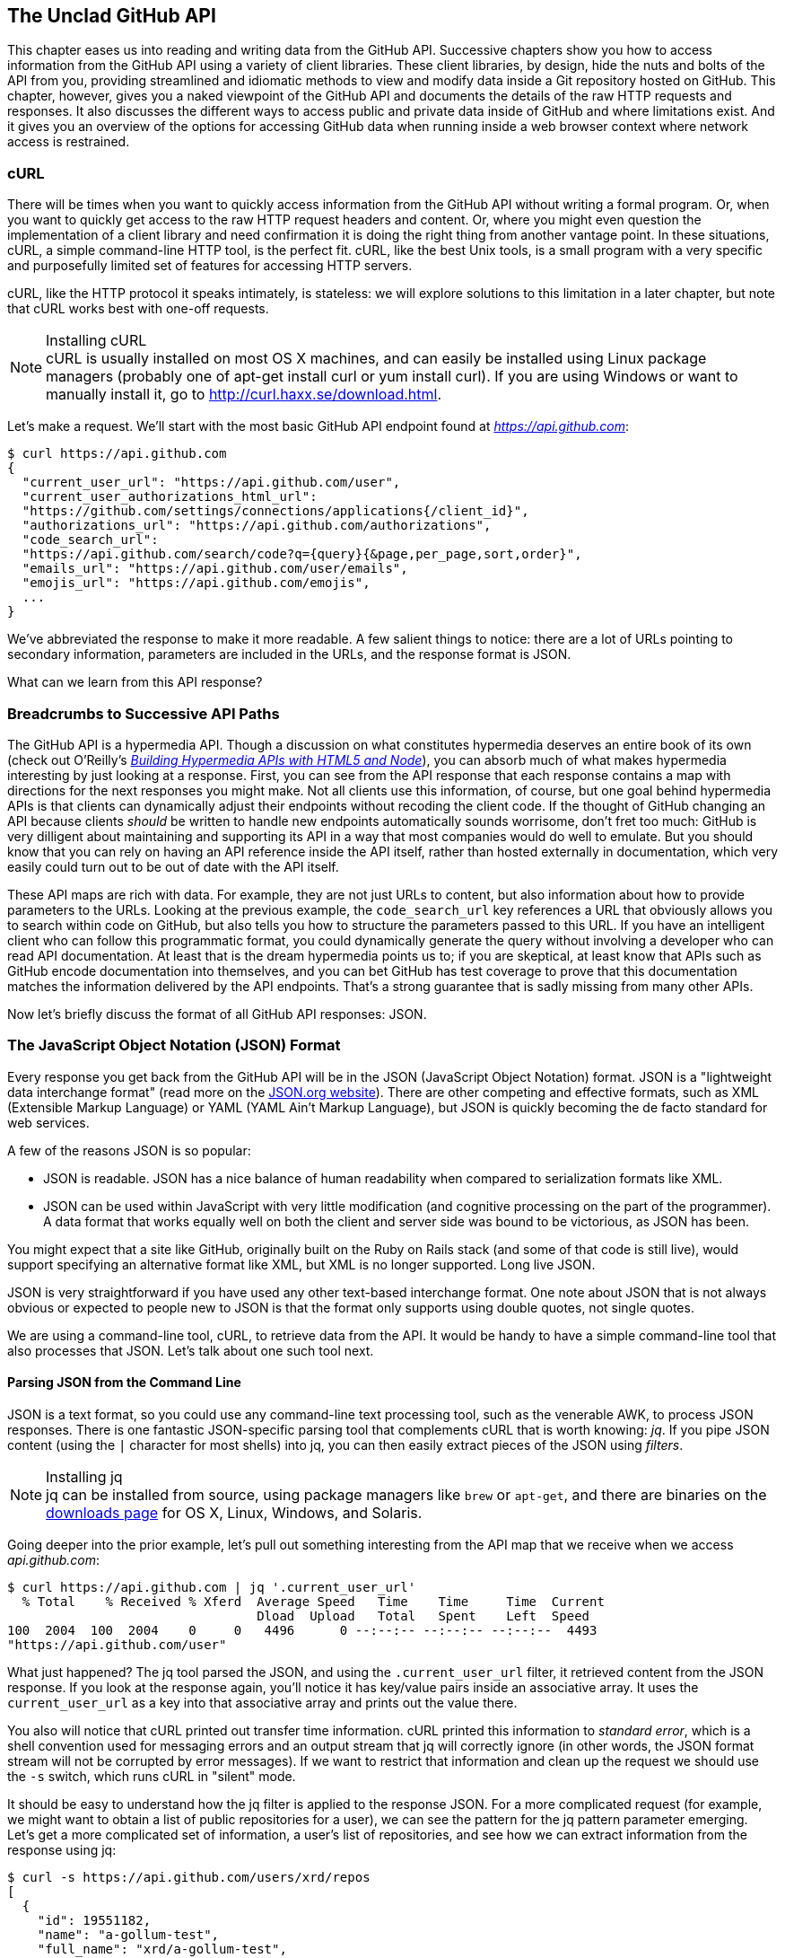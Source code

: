 [[introduction]]
[role="pagenumrestart"]
== The Unclad GitHub API

((("GitHub API","reading and writing data from", id="ix_chapter-01-introduction-asciidoc0", range="startofrange")))This chapter eases us into reading and writing data from the GitHub
API. Successive chapters show you how to access information
from the GitHub API using a variety of client libraries. These client
libraries, by design, hide the nuts and bolts of the API from you,
providing streamlined and idiomatic methods to view and modify data
inside a Git repository hosted on GitHub. This chapter, however, gives
you a naked viewpoint of the GitHub API and  documents the details of
the raw HTTP requests and responses. It also discusses the different
ways to access public and private data inside of GitHub and where
limitations exist. And it gives you an overview of the options for
accessing GitHub data when running inside a web browser context where
network access is restrained.

=== cURL

((("cURL")))((("GitHub API","cURL and")))There will be times when you want to quickly access information from
the GitHub API without writing a formal program. Or, when you want to quickly
get access to the raw HTTP request headers and content. Or, where you
might even question the implementation of a client library and need
confirmation it is doing the right thing from another vantage
point. In these situations, cURL, a simple command-line HTTP tool, is
the perfect fit. cURL, like the best Unix tools, is a small program
with a very specific and purposefully limited set of features for
accessing HTTP servers. 

cURL, like the HTTP protocol it speaks intimately, is stateless:
we will explore solutions to this limitation in a later chapter, but
note that cURL works best with one-off requests. 


[NOTE]
.Installing cURL
((("cURL","installing")))cURL is usually installed on most OS X machines, and can easily be installed using Linux package managers (probably one of +apt-get install curl+ or +yum install curl+). If you are using Windows or want to manually install it, go to http://curl.haxx.se/download.html. 

Let's make a request. We'll start with the most basic GitHub API
endpoint found at _https://api.github.com_:

[source,bash]
-----
$ curl https://api.github.com
{
  "current_user_url": "https://api.github.com/user",
  "current_user_authorizations_html_url":
  "https://github.com/settings/connections/applications{/client_id}",
  "authorizations_url": "https://api.github.com/authorizations",
  "code_search_url":
  "https://api.github.com/search/code?q={query}{&page,per_page,sort,order}",
  "emails_url": "https://api.github.com/user/emails",
  "emojis_url": "https://api.github.com/emojis",
  ...
}
-----

We've abbreviated the response to make it more readable. A few salient
things to notice: there are a lot of URLs pointing to secondary
information, parameters are included in the URLs, and the
response format is JSON.

What can we learn from this API response? 

=== Breadcrumbs to Successive API Paths

((("GitHub API","as hypermedia API")))The GitHub API is a ((("hypermedia API")))hypermedia API. Though a discussion on what constitutes
hypermedia deserves an entire book of its own (check out O'Reilly's
pass:[<a class="orm:hideurl" href="http://shop.oreilly.com/product/0636920020530.do"><em>Building Hypermedia APIs with HTML5 and Node</em></a>]), you can absorb much of what
makes hypermedia interesting by just looking at a response. First, you can see from the API response that each response contains a map with directions for the next responses you might make. Not all clients use this information, of course, but one
goal behind hypermedia APIs is that clients can dynamically adjust
their endpoints without recoding the client code. If the thought of
GitHub changing an API because clients _should_ be written to handle
new endpoints automatically sounds worrisome, don't fret too much:
GitHub is very dilligent about maintaining and supporting its API in a way that most companies would do well to emulate. But you should know
that you can rely on having an API reference inside the API itself,
rather than hosted externally in documentation, which very easily could
turn out to be out of date with the API itself. 

These API maps are rich with data. For example, they are not just URLs
to content, but also information about how to provide parameters to the
URLs. Looking at the previous example, the `code_search_url` key 
references a URL that obviously allows you to search within code on
GitHub, but also tells you how to structure the parameters passed to
this URL. If you have an intelligent client who can follow this
programmatic format, you could dynamically generate the query without
involving a developer who can read API documentation. At least that is
the dream hypermedia points us to; if you are skeptical, at least know that APIs such as GitHub encode documentation into themselves, and you can bet GitHub has test coverage to prove that this documentation matches the information delivered by the API endpoints. That's a strong guarantee that is sadly missing from many other APIs.

Now let's briefly discuss the format of all GitHub API responses: JSON.

=== The JavaScript Object Notation (JSON) Format

((("GitHub API","JSON and", id="ix_chapter-01-introduction-asciidoc1", range="startofrange")))((("JSON (JavaScript Object Notation)", id="ix_chapter-01-introduction-asciidoc2", range="startofrange")))Every response you get back from the GitHub API will be in the JSON (JavaScript Object Notation)
format. JSON is a "lightweight data interchange format" (read more on
the http://www.json.org/[JSON.org website]). There are other competing and effective
formats, such as XML (Extensible Markup Language) or YAML (YAML
Ain't Markup Language), but JSON is quickly becoming the de facto 
standard for web services. 

A few of the reasons JSON is so popular:

* JSON is readable. JSON has a nice balance of human readability when
  compared to serialization formats like XML.
* JSON can be used within JavaScript with very little modification
  (and cognitive processing on the part of the programmer). A data
  format that works equally well on both the client and server side
  was bound to be victorious, as JSON has been.

You might expect that a site like GitHub, originally built on the Ruby
on Rails stack (and some of that code is still live), would support
specifying an alternative format like XML, but XML is no longer
supported. Long live JSON.

JSON is very straightforward if you have used any other text-based
interchange format. One note about JSON that is not always obvious or
expected to people new to JSON is that the format only supports using
double quotes, not single quotes.

We are using a command-line tool, cURL, to retrieve data from the
API. It would be handy to have a simple command-line tool that also
processes that JSON. Let's talk about one such tool next.

==== Parsing JSON from the Command Line

((("command line","parsing JSON from")))JSON is a text format, so you could use any command-line text processing tool, such
as the venerable AWK, to process JSON responses. There is one fantastic JSON-specific parsing tool that complements cURL that is worth ((("jq", id="ix_chapter-01-introduction-asciidoc3", range="startofrange")))knowing:
_jq_. If you pipe JSON content (using the `|` character for most shells)
into jq, you can then easily extract pieces of the JSON ((("filters")))using _filters_.

.Installing jq
[NOTE]
jq can be installed from source, using package managers like `brew` or
`apt-get`, and there are binaries on the http://stedolan.github.io/jq/download/[downloads page] for OS X,
Linux, Windows, and Solaris.

Going deeper into the prior example, let's pull out something
interesting from the API map that we receive when we access
_api.github.com_:

[source,bash]
------
$ curl https://api.github.com | jq '.current_user_url'
  % Total    % Received % Xferd  Average Speed   Time    Time     Time  Current
                                 Dload  Upload   Total   Spent    Left  Speed
100  2004  100  2004    0     0   4496      0 --:--:-- --:--:-- --:--:--  4493
"https://api.github.com/user"
------

What just happened? The jq tool parsed the JSON, and using the
`.current_user_url` filter, it retrieved content from the JSON
response. If you look at the response again, you'll notice it has
key/value pairs inside an associative array. It uses the
pass:[<code><span class="keep-together">current</span>_user_url</code>] as a key into that associative array and prints out the value there.

You also will notice that cURL printed out transfer time
information. cURL printed this information ((("standard error")))to _standard error_, which
is a shell convention used for messaging errors and an output stream
that jq will correctly ignore (in other words, the JSON format stream
will not be corrupted by error messages). If we want to
restrict that information and clean up the request we should use ((("&#8211;s switch")))the
`-s` switch, which runs cURL in((("silent mode"))) "silent" mode.

It should be easy to understand how the jq filter is applied to the
response JSON. For a more complicated request (for example, we might
want to obtain a list of public repositories for a user), we can see
the pattern for the jq pattern parameter emerging. Let's get a more
complicated set of information, a user's list of repositories, and see
how we can extract information from the response using jq:

[source,bash]
------
$ curl -s https://api.github.com/users/xrd/repos
[ 
  {
    "id": 19551182,
    "name": "a-gollum-test",
    "full_name": "xrd/a-gollum-test",
    "owner": {
      "login": "xrd",
      "id": 17064,
      "avatar_url":
      "https://avatars.githubusercontent.com/u/17064?v=3",
     ...
  }
]
$ curl -s https://api.github.com/users/xrd/repos | jq '.[0].owner.id'
17064
------

This response is different structurally: instead of an associative
array, we now have an array (multiple items). To get the first one, we
specify a numeric index, and then key into the successive associative
arrays inside of it to reach the desired content: the owner id.

jq is a great tool for checking the validity of JSON. As mentioned
before, JSON key/values are stored only with double quotes, not single
quotes. You can verify that JSON is valid and satisfies this
requirement using jq:

[source,bash]
-----
$ echo '{ "a" : "b" }' | jq '.'
{
  "a": "b"
}
$ echo "{ 'no' : 'bueno' }" | jq "."
parse error: Invalid numeric literal at line 1, column 7
-----

The first JSON we pass into jq works, while the second, because it
uses invalid single-quote characters, fails with an error. jq filters
are strings passed as arguments, and the shell that provides the
string to jq does not care if you use single quotes or
double quotes, as you can see in the preceding code. The +echo+ command, if you didn't
already know, prints out whatever string you provide to it; when we
combine this with the pipe character we can easily provide that string
to jq through standard input.

jq is a powerful tool for quickly retrieving content from an arbitray
JSON request. jq has many other powerful features, documented at
_https://stedolan.github.io/jq/_.

We now know how to retrieve some interesting information from the
GitHub API and parse out bits of information from that response, all
in a single line. But there will be times when you incorrectly
specify parameters to cURL or the API, and the data is not what you
expect. Now we'll learn about how to debug the cURL tool and the API
service itself to provide more context when things go(((range="endofrange", startref="ix_chapter-01-introduction-asciidoc3"))) wrong.

==== Debugging Switches for cURL

((("cURL","debugging switches for", id="ix_chapter-01-introduction-asciidoc4", range="startofrange")))((("debugging, cURL switches for", id="ix_chapter-01-introduction-asciidoc5", range="startofrange")))((("switches, cURL", id="ix_chapter-01-introduction-asciidoc6", range="startofrange")))As mentioned, cURL is a great tool when you are verifying that a
response is what you expect it to be. The response body is important,
but often you'll want access to the headers as well. cURL makes
getting these easy with the `-i` and `-v` switches. The pass:[<code><span class="keep-together">-i</span></code>] switch((("&#8211;i switch")))
prints out request headers, and((("&#8211;v switch"))) the `-v` switch prints out both
request and response headers (the `>` character indicates request
data, and the `<` character indicates response data):

[source,bash]
-----
$ curl -i https://api.github.com                                                     
HTTP/1.1 200 OK
Server: GitHub.com
Date: Wed, 03 Jun 2015 19:39:03 GMT
Content-Type: application/json; charset=utf-8
Content-Length: 2004
Status: 200 OK
X-RateLimit-Limit: 60
...
{
  "current_user_url": "https://api.github.com/user",
  ...
}
$ curl -v https://api.github.com
* Rebuilt URL to: https://api.github.com/
* Hostname was NOT found in DNS cache
*   Trying 192.30.252.137...
* Connected to api.github.com (192.30.252.137) port 443 (#0)
* successfully set certificate verify locations:
*   CAfile: none
  CApath: /etc/ssl/certs
* SSLv3, TLS handshake, Client hello (1):
* SSLv3, TLS handshake, Server hello (2):
...
* CN=DigiCert SHA2 High Assurance Server CA
*        SSL certificate verify ok.
> GET / HTTP/1.1
> User-Agent: curl/7.35.0
> Host: api.github.com
> Accept: */*
> 
< HTTP/1.1 200 OK
* Server GitHub.com is not blacklisted
...
-----

With the `-v` switch you get everything: DNS lookups, information on
the SSL chain, and the full request and response information.

[NOTE]
Be aware that if you print out headers, a tool like jq will get
confused because you are no longer providing it with pure JSON.

This section shows us that there is interesting information not only
in the body (the JSON data) but also in the headers. It is important
to understand what headers are here and which ones are
important. The HTTP specification requires a lot of these headers, and we can often ignore those, but there are a few that are
vital when you start making more than just a few isolated requests(((range="endofrange", startref="ix_chapter-01-introduction-asciidoc6")))(((range="endofrange", startref="ix_chapter-01-introduction-asciidoc5")))(((range="endofrange", startref="ix_chapter-01-introduction-asciidoc4"))).(((range="endofrange", startref="ix_chapter-01-introduction-asciidoc2")))(((range="endofrange", startref="ix_chapter-01-introduction-asciidoc1")))

=== Important Headers

((("GitHub API","important headers")))((("headers","in GitHub API responses")))Three headers are present in every GitHub API response that tell you
about the GitHub API ((("rate limits","headers for")))rate limits.  They are ((("X&#8211;RateLimit&#8211;Limit")))((("X&#8211;RateLimit&#8211;Remaining")))((("X&#8211;RateLimit&#8211;Reset")))X-RateLimit-Limit,
X-RateLimit-Remaining, and X-RateLimit-Reset.   These limits are
explained in detail in <<developer-api-rates>>.

The ((("X&#8211;GitHub&#8211;Media&#8211;Type header")))X-GitHub-Media-Type header contains information that will come in
handy when you are starting to retrieve text or blob content from the
API. When you make a request to the GitHub API you can specify the
format you want to work with by sending an Accept header with your request.

Now, let's use a response to build another response.

=== Following a Hypermedia API

((("GitHub API","following a Hypermedia API")))((("Hypermedia API","following")))We'll use the "map" of the API by hitting the base endpoint, and then
use the response to manually generate another request:

[source,bash]
----
$ curl -i https://api.github.com/
HTTP/1.1 200 OK
Server: GitHub.com
Date: Sat, 25 Apr 2015 05:36:16 GMT
...
{
  "current_user_url": "https://api.github.com/user",
  ...
  "organization_url": "https://api.github.com/orgs/{org}",
  ...
}
----

We can use the organizational URL and substitute +"github"+ in the placeholder:

[source,bash]
-----
$ curl https://api.github.com/orgs/github
{
  "login": "github",
  "id": 9919,
  "url": "https://api.github.com/orgs/github",
  ...
  "description": "GitHub, the company.",
  "name": "GitHub",
  "company": null,
  "blog": "https://github.com/about",
  "location": "San Francisco, CA",
  "email": "support@github.com",
  ...
  "created_at": "2008-05-11T04:37:31Z",
  "updated_at": "2015-04-25T05:17:01Z",
  "type": "Organization"
}
-----

This information allows us to do some forensics on GitHub itself. We
get the company blog https://github.com/about. We see that GitHub
is located in San Francisco, and we see that the creation date of the
organization is May 11th, 2008. Reviewing the blog, we see a https://github.com/blog/40-we-launched[blog post
from April] that indicates GitHub launched as a company a month earlier. Perhaps organizations were
not added to the GitHub site features until a month after the company launched?

So far all of our requests have retrieved publicly available
information. But the GitHub API has a much richer set of information
that is available only once we authenticate and access private
information and publicly inaccessible services. For example, if you
are using the API to write data into GitHub, you need to know about
authentication.  

[[authentication]]
=== Authentication

((("authentication","GitHub API", id="ix_chapter-01-introduction-asciidoc7", range="startofrange")))((("GitHub API","authentication", id="ix_chapter-01-introduction-asciidoc8", range="startofrange")))There are two ways to authenticate when making a request to the GitHub
API: username and passwords (HTTP Basic) and OAuth tokens. 

==== Username and Password Authentication

((("authentication","username and password")))((("password authentication")))((("username authentication")))You can access protected content inside GitHub using a username and
password combination. Username a((("HTTP Basic authentication")))uthentication works by using the HTTP
Basic authentication supported by the `-u` flag in cURL. HTTP Basic
Authentication is synonymous with username and password authentication:

[source,bash]
----
$ curl -u xrd https://api.github.com/rate_limit
Enter host password for user 'xrd': xxxxxxxx
{
  "rate": {
    "limit": 5000,
    "remaining": 4995,
    "reset": 1376251941
  }
}
----

This cURL command authenticates into the GitHub API and then
retrieves  information about our own specific rate limits for our user
account, protected information only available as a logged-in user.

===== Benefits of username authentication

((("username authentication","benefits of")))Almost any client library you use will support HTTP Basic
authentication. All the GitHub API clients we looked at support
username and passwords. And, writing your own specific client is easy
as this is a core feature of the HTTP standard, so if you use any
standard HTTP library when building your own client, you will be able
to access content inside the GitHub API.

===== Downsides to username authentication

((("username authentication","downsides to")))There are many reasons username and password authentication is the
wrong way to manage your GitHub API access: 

* HTTP Basic is an old protocol that never anticipated the
  granularity of web services. It is not possible to specify only
  certain features of a web service if you ask users to authenticate
  with username/passwords.
* If you use a username and password to access GitHub API content from
  your cell phone, and then access API content from your laptop, you
  have no way to block access to one without blocking the other. 
* HTTP Basic authentication does not support extensions to the
  authentication flow. Many modern services now support two-factor
  authentication and there is no way to inject this into the process
  without changing the HTTP clients (web browsers, for example) or at
  least the flow they expect (making the browser repeat the request).

All of these problems are solved (or at least supported) with OAuth
flows. Given all these concerns, the only time you will want to use
username and password authentication is when convenience trumps all
other considerations.

==== OAuth 

((("authentication","OAuth for", id="ix_chapter-01-introduction-asciidoc9", range="startofrange")))((("OAuth", id="ix_chapter-01-introduction-asciidoc10", range="startofrange")))((("OAuth","tokens", id="ix_chapter-01-introduction-asciidoc11", range="startofrange")))((("tokens, OAuth", id="ix_chapter-01-introduction-asciidoc12", range="startofrange")))OAuth is an authentication mechanism where tokens are tied to
functionality or clients. In other words, you can specify what
features of a service you want to permit an OAuth token to carry with
it, and you can issue multiple tokens and tie those to specific
clients: a cell phone app, a laptop, a smart watch, or even an
Internet of Things toaster. And, importantly, you can revoke tokens
without impacting other tokens. 

The main downside to OAuth tokens is that they introduce a level of
complexity that you may not be familiar with if you have only used
HTTP Basic. HTTP Basic requests generally only require adding an extra
header to the HTTP request, or an extra flag to a client tool like cURL.

((("OAuth","scopes", id="ix_chapter-01-introduction-asciidoc13", range="startofrange")))((("scopes","OAuth and", id="ix_chapter-01-introduction-asciidoc14", range="startofrange")))OAuth solves the problems just described by linking tokens to scopes
(specified subsets of functionality inside a web service) and
issuing as many tokens as you need to multiple clients. 

===== Scopes: specified actions tied to authentication tokens

((("OAuth","tokens")))((("scopes","and OAuth tokens")))((("tokens, OAuth")))When you generate an OAuth token, you specify the access rights you
require. Though our examples create the token using HTTP Basic, once
you have the token, you no longer need to use HTTP Basic in successive
requests. If this token is properly issued, the OAuth token will have
permissions to read and write to public repositories owned by that user. 

The following cURL command uses HTTP Basic to initiate the token
request process:

[source,bash]
-----
$ curl -u username -d '{"scopes":["public_repo"]}' \
https://api.github.com/authorizations
{
  "id": 1234567,
  "url": "https://api.github.com/authorizations/1234567",
  "app": {
    "name": "My app",
    "url": "https://developer.github.com/v3/oauth_authorizations/",
    "client_id": "00000000000000000000"
  },
  "token": "abcdef87654321
  ...
}
-----

The JSON response, upon success, has a token you can extract and use
for applications that need access to the GitHub API.

If you are using two-factor authentication, this flow requires
additional steps, all of which are documented within <<Hubot>>.

To use this token, you specify the token inside an authorization
header: 

[source,bash]
-------
$ curl -H "Authorization: token abcdef87654321" ...
-------

Scopes clarify how a service or application will use data inside the
GitHub API. This makes it easy to audit how you are using the
information if this was a token issued for your own personal use. But,
most importantly, this provides valuable clarity and protection for
those times when a third-party application wants to access your
information: you can be assured the application is limited in what
data it can access, and you can revoke access easily. 

===== Scope limitations

((("scopes","limitations of")))There is one major limitation of scopes to be aware of: you cannot do
fine-grained access to certain repositories only. If you provide
access to any of your private repositories, you are providing access
to all repositories.  

It is likely that GitHub will change the way scopes work and address
some of these issues. The great thing about the way OAuth works is
that to support these changes you will simply need to request a new
token with the scope modified, but otherwise, the application
authentication flow will be unchaged.

[WARNING]
Be very careful about the scopes you request when building a service
or application. Users are (rightly) paranoid about the data they are
handing over to you, and will evaluate your application based on the scopes
requested. If they don't think you need that scope, be sure to remove
it from the list you provide to GitHub when authorizing and consider
escalation to a higher scope after you have developed some trust with
your users.

===== Scope escalation

((("scopes","escalation")))You can ask for scope at one point that is very limited, and then
later ask for a greater scope. For example, when a user first accesses
your application, you could only get the user scope to create a user
object inside your service, and only when your application needs
repository information for a user, then request to escalate
privileges. At this point the user will need to approve or disapprove
your request, but asking for everything upfront (before you have a
relationship with the user) often results in a user abandoning the login.(((range="endofrange", startref="ix_chapter-01-introduction-asciidoc14")))(((range="endofrange", startref="ix_chapter-01-introduction-asciidoc13")))

Now let's get into the specifics of authentication using OAuth.

===== Simplified OAuth flow 

((("OAuth","simplified flow")))((("OAuth2")))OAuth has many variants, but GitHub uses OAuth2. OAuth2 specifies a
flow where:

. The application requests access
. The service provider (GitHub) requests authentication: username and
  password usually
. If two-factor authentication is enabled, ask for the OTP (one-time password) code
. GitHub responds with a token inside a JSON payload
. The application uses the OAuth token to make requests of the API

A real-world flow is described in full in <<Hubot>>.(((range="endofrange", startref="ix_chapter-01-introduction-asciidoc12")))(((range="endofrange", startref="ix_chapter-01-introduction-asciidoc11")))(((range="endofrange", startref="ix_chapter-01-introduction-asciidoc10")))(((range="endofrange", startref="ix_chapter-01-introduction-asciidoc9")))

Now let's look at the variety of HTTP status codes GitHub uses to
communicate feedback when using the API.(((range="endofrange", startref="ix_chapter-01-introduction-asciidoc8")))(((range="endofrange", startref="ix_chapter-01-introduction-asciidoc7"))) 

=== Status Codes

((("GitHub API","status codes", id="ix_chapter-01-introduction-asciidoc15", range="startofrange")))((("HTTP status codes", id="ix_chapter-01-introduction-asciidoc16", range="startofrange")))((("status codes", id="ix_chapter-01-introduction-asciidoc17", range="startofrange")))The GitHub API uses HTTP status codes to tell you definitive
information about how your request was processed. If you are using a
basic client like cURL, it will be important to validate the status
code before you look at any of the data retrieved. If you are writing
your own API client, pay close attention to the status code before
anything else. If you are new to the GitHub API, it is worth reviewing
the response codes thoroughly until you are familiar with the
various conditions that can cause errors when making a request.

==== Success (200 or 201)

((("200 status code")))((("201 status code")))If you have worked with any HTTP clients whatsoever, you know that the
HTTP status code "200" means success. GitHub will respond with a 200
status code when your request destination URL and associated
parameters are correct. If your request creates content on the server,
then you will get a 201 status code, indicating successful creation on
the server.

[source,bash]
-----
$ curl -s -i https://api.github.com | grep Status
Status: 200 OK
-----

==== Naughty JSON (400)

((("400 status code")))((("status codes","invalid payload (400)")))If your payload (the JSON you send to a request) is invalid, the
GitHub API will respond with a 400 error, as shown here:

[source,bash]
-----
$ curl -i -u xrd -d 'yaml: true' -X POST https://api.github.com/gists
Enter host password for user 'xrd':
HTTP/1.1 400 Bad Request
Server: GitHub.com
Date: Thu, 04 Jun 2015 20:33:49 GMT
Content-Type: application/json; charset=utf-8
Content-Length: 148
Status: 400 Bad Request
...

{
  "message": "Problems parsing JSON",
  "documentation_url":
  "https://developer.github.com/v3/oauth_authorizations/#create...authorization"
}
-----

Here we attempt to generate a new gist by using the endpoint described
at the https://developer.github.com/v3/gists/#create-a-gist[Gist API documentation]. We'll discuss gists in more detail in a later chapter. This issue fails because we
are not using JSON (this looks like it could be YAML, which we will discuss
in <<Jekyll>>). The payload is sent using the `-d`
switch. GitHub responds with advice on where to find the documentation
for the correct format at the `documentation_url` key inside the JSON
response.  Notice that we use the `-X POST` switch and value to tell
cURL to make a POST request to GitHub.  

==== Improper JSON (422)

((("422 status code")))((("fields, invalid")))((("status codes","improper JSON (422)")))If any of the fields in your request are invalid, GitHub will respond
with a 422 error. Let's attempt to fix the previous request. The
documentation indicates the JSON payload should look like this:

[source,bash]
-----
{
  "description": "the description for this gist",
  "public": true,
  "files": {
    "file1.txt": {
      "content": "String file contents"
    }
  }
}
-----

What happens if the JSON is valid, but the fields are incorrect?

[source,bash]
-----
$ curl -i -u chris@burningon.com -d '{ "a" : "b" }' -X POST
https://api.github.com/gists
Enter host password for user 'chris@burningon.com':
HTTP/1.1 422 Unprocessable Entity
...

{
  "message": "Invalid request.\n\n\"files\" wasn't supplied.",
  "documentation_url": "https://developer.github.com/v3"
}
-----

There are two important things to note: first, we get a 422 error,
which indicates the JSON was valid, but the fields were incorrect. We
also get a response that indicates why: we are missing the `files`
key inside the request payload.

==== Successful Creation (201)

((("201 status code")))((("status codes","successful creation (201)")))We've seen what happens when the JSON is invalid, but what happens
when the JSON is valid for our request?

[source,bash]
-----
$ curl -i -u xrd \
-d '{"description":"A","public":true,"files":{"a.txt":{"content":"B"}}} \
https://api.github.com/gists
Enter host password for user 'xrd':
HTTP/1.1 201 Created
...

{
  "url": "https://api.github.com/gists/4a86ed1ca6f289d0f6a4",
  "forks_url":
  "https://api.github.com/gists/4a86ed1ca6f289d0f6a4/forks",
  "commits_url":
  "https://api.github.com/gists/4a86ed1ca6f289d0f6a4/commits",
  "id": "4a86ed1ca6f289d0f6a4",
  "git_pull_url": "https://gist.github.com/4a86ed1ca6f289d0f6a4.git",
  ...
}
-----

Success! We created a gist and got a 201 status code indicating things
worked properly. To make our command more readable we used the
backslash character to allow parameters to span across lines. Also,
notice the JSON does not require whitespace, which we have completely
removed from the string passed to the `-d` switch (in order to save
space and make this command a little bit more readable).

==== Nothing Has Changed (304)

((("304 status code")))((("status codes","no change (304)")))304s are like 200s in that they say to the client: yes, your request
succeeded. They give a little bit of extra information, however, in
that they tell the client that the data has not changed since the last
time the same request was made. This is valuable information if you
are concerned about your usage limits (and in most cases you will
be). We have not yet explained how rate limits work, so let's discuss
that and then return to demonstrate triggering a 304 response code by using
conditional headers. 

[[developer-api-rates]]
==== GitHub API Rate Limits

((("GitHub API","rate limits")))((("rate limits","and authenticated requests")))GitHub tries to limit the rate at which users can make requests to the
API.  Anonymous requests (requests that haven't authenticated with
either a username/password or OAuth information) are limited to 60
requests an hour. If you are developing a system to integrate with the
GitHub API on behalf of users, clearly 60 requests per hour isn't
going to be sufficient.

This rate limit is increased to 5000 requests per hour if you are
making an authenticated request to the GitHub API, and while this rate
is two orders of magnitude larger than the anonymous rate limit, it
still presents problems if you intend to use your own GitHub
credentials when making requests on behalf of many users.

For this reason, if your website or service uses the GitHub API to
request information from the GitHub API, you should consider using
OAuth and make requests to the GitHub API using your user's shared
authentication information. If you use a token connected to another
user's GitHub account, the rate limits count against that user, and
not your user account.

[NOTE]
There are actually two rate limits: ((("core rate limits")))((("search rate limits")))the _core_ rate limit and the
_search_ rate limit.  The rate limits explained in the previous
paragraphs were for the core rate limit.  For search,
requests are limited to 20 requests per minute for authenticated user
requests and 5 requests per minute for anonymous requests. The
assumption here is that search is a more infrastructure-intensive
request to satisfy and that tighter limits are placed on its usage.

Note that GitHub tracks anonymous requests by IP address. This means
that if you are behind a firewall with other users making anonymous
requests, all those requests will be grouped together.

==== Reading Your Rate Limits
((("rate limits","reading")))Reading your rate limit is straightforward&#x2014;just make a GET request to
+/rate_limit+.  This will return a JSON document that tells you the
limit you are subject to, the number of requests you have remaining,
and the timestamp (in seconds since 1970).  Note that this timestamp
is in the Coordinated Universal Time (UTC) time zone.

((("cURL","and rate limit retrieval")))The following command listing uses cURL to retrieve the rate limit
for an anonymous request. This response is abbreviated to save space
in this book, but you'll notice that the quota information is supplied
twice: once in the HTTP response headers and again in the JSON
response.  The rate limit headers are returned with every request to
the GitHub API, so there is little need to make a direct call to the
pass:[<span class="keep-together">/rate_limit</span>] API:

[source,bash]
----
$ curl https://api.github.com/rate_limit
{
  "resources": {
    "core": {
      "limit": 60,
      "remaining": 48,
      "reset": 1433398160
    },
    "search": {
      "limit": 10,
      "remaining": 10,
      "reset": 1433395543
    }
  },
  "rate": {
    "limit": 60,
    "remaining": 48,
    "reset": 1433398160
  }
}
----

Sixty requests over the course of an hour isn't very much, and if
you plan on doing anything interesting, you will likely exceed this
limit quickly. If you are hitting up against the 60 requests per
minute limit, you will likely want to investigate making authenticated
requests to the GitHub API. We'll show that when we discuss
authenticated requests.

Calls to the /rate_limit API are not deducted from your rate
limits. And, remember, rate limits are reset after 24 hours.(((range="endofrange", startref="ix_chapter-01-introduction-asciidoc17")))(((range="endofrange", startref="ix_chapter-01-introduction-asciidoc16")))(((range="endofrange", startref="ix_chapter-01-introduction-asciidoc15")))

=== Conditional Requests to Avoid Rate Limitations

((("conditional requests")))((("GitHub API","conditional requests to avoid rate limitations")))((("rate limits","conditional requests to avoid")))If you are querying the GitHub APIs to obtain activity data for a user
or a repository, there's a good chance that many of your requests
won't return much activity.  If you check for new activity once every
few minutes, there will be time periods over which no activity has
occurred.  These constant polls still use up requests
in your rate limit even though there's no new activity to be
delivered.

((("conditional HTTP headers")))((("If&#8211;Modified&#8211;Since header")))((("If&#8211;None&#8211;Match header")))In these cases, you can send the conditional HTTP headers
`If-Modified-Since` and `If-None-Match` to tell GitHub to return an HTTP
304 response code telling you that nothing has been modified.  When
you send a request with a conditional header and the GitHub API responds
with an HTTP 304 response code, this request is not deducted from your
rate limit.

The following command listing is an example of passing in the
+If-Modified-Since+ HTTP header to the GitHub API. Here we've
specified that we're only interested in receiving content if the
Twitter Bootstrap repositories have been altered after 7:49 PM GMT on
Sunday, August 11, 2013.  The GitHub API responds with an HTTP 304
response code that also tells us that the last time this repository
changed was a minute earlier than our cutoff date:

----
$ curl -i https://api.github.com/repos/twbs/bootstrap \
          -H "If-Modified-Since: Sun, 11 Aug 2013 19:48:59 GMT"
HTTP/1.1 304 Not Modified
Server: GitHub.com
Date: Sun, 11 Aug 2013 20:11:26 GMT
Status: 304 Not Modified
X-RateLimit-Limit: 60
X-RateLimit-Remaining: 46
X-RateLimit-Reset: 1376255215
Cache-Control: public, max-age=60, s-maxage=60
Last-Modified: Sun, 11 Aug 2013 19:48:39 GMT
----

((("caching","tags")))((("HTTP caching tags")))The GitHub API also understands HTTP caching tags. An ((("Entity Tag")))((("ETag")))ETag, or Entity Tag, is an HTTP
header that is used to control whether or not content you have
previously cached is the most recent version.  Here's how your systems
would use an ETag:

* Your server requests information from an HTTP server.
* Server returns an ETag header for a version of a content item.
*  Your server includes this ETag in all subsequent requests:
**  If the server has a newer version it returns new content + a new
   ETag.
** If the server doesn't have a newer version it returns an HTTP 304.

The following command listing demonstrates two commands.  The first
cURL call to the GitHub API generates an ETag value, and the second
value passes this ETag value as an +If-None-Match+ header.  You'll note
that the second response is an HTTP 304, which tells the caller that
there is no new content available:

----
$ curl -i https://api.github.com/repos/twbs/bootstrap
HTTP/1.1 200 OK
Cache-Control: public, max-age=60, s-maxage=60
Last-Modified: Sun, 11 Aug 2013 20:25:37 GMT
ETag: "462c74009317cf64560b8e395b9d0cdd"

{
  "id": 2126244,
  "name": "bootstrap",
  "full_name": "twbs/bootstrap",
  ....
}

$ curl -i https://api.github.com/repos/twbs/bootstrap \
          -H 'If-None-Match: "462c74009317cf64560b8e395b9d0cdd"' 

HTTP/1.1 304 Not Modified
Status: 304 Not Modified
Cache-Control: public, max-age=60, s-maxage=60
Last-Modified: Sun, 11 Aug 2013 20:25:37 GMT
ETag: "462c74009317cf64560b8e395b9d0cdd"
----

Use of conditional request headers is encouraged to conserve resources
and make sure that the infrastructure that supports GitHub's API isn't
asked to generate content unnecessarily.

At this point we have been accessing the GitHub API from a cURL
client, and as long as our network permits it, we can do whatever we
want. The GitHub API is accessible in other situations as well, like
from within a browser context, and certain restrictions apply there,
so let's discuss that next.

=== Accessing Content from the Web

((("GitHub API","accessing content from Web", id="ix_chapter-01-introduction-asciidoc18", range="startofrange")))((("Web content","accessing", id="ix_chapter-01-introduction-asciidoc19", range="startofrange")))If you are using the GitHub API from a server-side program or the
command line then you are free to issue any network calls as long as
your network permits it. If you are attempting to access the GitHub
API from within a browser using JavaScript and the((("XHR (XmlHttpRequest)"))) XHR
(XmlHttpRequest) object, then you should be aware of limitations
imposed by the browser's same-origin policy. In a nutshell, you are
not able to access domains from JavaScript using standard XHR requests
outside of the domain from which you retrieved the original
page. There are two options for getting around this restriction, one
clever (JSON-P) and one fully supported but slightly more onerous (CORS).

==== JSON-P 

((("GitHub API","and JSON&#8211;P")))((("JSON&#8211;P")))((("Web content","accessing with JSON&#8211;P")))JSON-P is a browser hack, more or less, that allows retrieval of
information from servers outside of the same-origin policy. JSON-P
works because `<script>` tags are not checked against the same-origin
policy; in other words, your page can include references to content on
servers other than the one from which the page originated. With JSON-P, you load
a JavaScript file that resolves to a specially encoded data payload
wrapped in a callback function you implement. The GitHub API supports
this syntax: you request a script with a parameter on the URL
indicating what callback you want the script to execute once loaded.  

We can simulate this request in cURL:

[source,bash]
-----
$ curl https://api.github.com/?callback=myCallback                                    
/**/myCallback({
  "meta": {
    "X-RateLimit-Limit": "60",
    "X-RateLimit-Remaining": "52",
    "X-RateLimit-Reset": "1433461950",
    "Cache-Control": "public, max-age=60, s-maxage=60",
    "Vary": "Accept",
    "ETag": "\"a5c656a9399ccd6b44e2f9a4291c8289\"",
    "X-GitHub-Media-Type": "github.v3",
    "status": 200
  },
  "data": {
    "current_user_url": "https://api.github.com/user",
    "current_user_authorizations_html_url":
    "https://github.com/settings/connections/applications{/client_id}",
    "authorizations_url": "https://api.github.com/authorizations",
    ...
  }
 })
-----

If you used the same URL we used in the preceding code inside a script tag on a
web page (`<script src="https://api.github.com/?callback=myCallback" type= "text/javascript"></script>`), your browser would load the
content displayed in the preceding code, and then a JavaScript function you defined
called `myCallback` would be executed with the data shown. This
function could be implemented like this inside your web page:

[source,javascript]
-----
<script>
function myCallback( payload ) {
  if( 200 == payload.status ) {
    document.getElementById("success").innerHTML = 
      payload.data.current_user_url;
  } else {
    document.getElementById("error").innerHTML = 
      "An error occurred";
  }
}
</script>
-----

This example demonstrates taking the `current_user_url` from the data inside
the payload and putting it into a DIV, one that might look like pass:[<code>&#x3c;div id="success"&#x3e; <span class="keep-together">&#x3c;/div&#x3e;</span></code>].

Because JSON-P works via +<script>+ tags, only GET requests to the API
are supported. If you only need read-only access to the API, JSON-P
can fulfill that need in many cases, and it is easy to configure.

If JSON-P seems too limiting or hackish, CORS is a more complicated
but official way to access external services from within a web page.

==== CORS Support

((("CORS")))((("GitHub API","CORS support")))((("Web content","CORS requests")))CORS is the W3C (a web standards body) approved way to access content
from a different domain than the original host. CORS requires that the
server be properly configured in advance; the server must indicate
when queried that it allows cross-domain requests. If the server
effectively says "yes, you can access my content from a different
domain," then CORS requests are permitted. The HTML5Rocks website has a
http://www.html5rocks.com/en/tutorials/cors/[great tutorial explaining many details of CORS].  

Because XHR using CORS allows the same type of XHR requests you get
from the same domain origin, you can make requests beyond GET to the
GitHub API: POST, DELETE, and UPDATE. Between JSON-P and CORS you have two options for accessing content
from the GitHub API inside of web browsers. The choice is between
the simplicity of JSON-P and the power and extra configuration of CORS.

We can prove using cURL that the GitHub API server is responding correctly for
CORS requests. In this case we only care about the headers, so we use
the `-I` switch, which tells cURL to make a HEAD request, telling the
server not to respond with body content:

[source,bash]
-----
curl -I https://api.github.com
HTTP/1.1 200 OK
Server: GitHub.com
...
X-Frame-Options: deny
Content-Security-Policy: default-src 'none'
Access-Control-Allow-Credentials: true
Access-Control-Expose-Headers: ETag, Link, X-GitHub-OTP,
X-RateLimit-Limit, X-RateLimit-Remaining, X-RateLimit-Reset,
X-OAuth-Scopes, X-Accepted-OAuth-Scopes, X-Poll-Interval
Access-Control-Allow-Origin: *
X-GitHub-Request-Id: C0F1CF9E:07AD:3C493B:557107C7
Strict-Transport-Security: max-age=31536000; includeSubdomains;
preload
-----

We can see the +Access-Control-Allow-Credentials+ header is set to
true. It depends on the browser implementation, but some JavaScript
host browsers will automatically make a _preflight_ request to verify
this header is set to true (and that other headers, like the
+Access-Control-Allow-Origin+, are set correctly and permit requests
from that origin to proceed). Other JavaScript host browsers will need
you to make that request. Once the browser has used the headers to
confirm that CORS is permitted, you can make XHR requests to the
GitHub API domain as you would any other XHR request going into the
same domain. 

We've covered much of the details of connecting and dissecting the
GitHub API, but there are a few other options to know about when using
it. One of them is that you can use the GitHub API service to provide
rendered content when you need it.

==== Specifying Response Content Format

((("Web content","response format specification")))When you send a request to the GitHub API, you have some ability to
specify the format of the response you expect.  For example, if you
are requesting content that contains text from a commit's comment
thread, you can use the +Accept+ header to ask for the raw Markdown or
for the HTML this Markdown generates.  You also have the ability to
specify this version of the GitHub API you are using.  At this point,
you can specify either version 3 or beta of the API. 

===== Retrieving formatted content

((("Web content","retrieving formatted content")))The +Accept+ header you send with a request can affect the format of
text returned by the GitHub API.  As an example, let's assume you
wanted to read the body of a GitHub Issue. An issue's body is stored
in Markdown and will be sent back in the request by default. If we
wanted to render the response as HTML instead of Markdown, we could do
this by sending a different +Accept+ header, as the following cURL
commands demonstrate:

[source,bash]
----
$ URL='https://api.github.com/repos/rails/rails/issues/11819'
$ curl -s $URL | jq '.body'
"Hi, \r\n\r\nI have a problem with strong...." # <1>
$ curl -s $URL | jq '.body_html' 
null # <2>
$ curl -s $URL \
-H "Accept: application/vnd.github.html+json" | jq '.body_html'
"<p>Hi, </p>\n\n<p>I have a problem with..." # <3>
----

<1> Without specifying an extra header, we get the internal
representation of the data, sent as Markdown. 
<2> Note that if we don't request the HTML representation, we
don't see it in the JSON by default.
<3> If we use a customized +Accept+ header like in
the third instance, then our JSON is populated with a rendered version
of the body in HTML.

Besides "raw" and "html" there are two other format options that
influence how Markdown content is delivered via the GitHub API.  If
you specify((("text format"))) "text" as a format, the issue body would have been
returned as plaintext.  If you specify((("full format"))) "full" then the content will
be rendered multiple times including the raw Markdown, rendered HTML,
and rendered plaintext.

In addition to controlling the format of text content, you can also
retrieve GitHub blobs either as raw binary or as a BASE64-encoded
text.  When retrieving commits, you can also specify that the content
be returned either as a diff or as a patch.  For more information
about these fine-grained controls for formatting, see the GitHub API
documentation.

[NOTE]
The GitHub team has already provided very thorough documentation on
their API with examples using cURL. Bookmark this URL:
https://developer.github.com/v3/. You'll use it often. Do note that
this URL is tied, obviously, to the current API "version 3," so this
URL will change when a new version is released.(((range="endofrange", startref="ix_chapter-01-introduction-asciidoc19")))(((range="endofrange", startref="ix_chapter-01-introduction-asciidoc18"))) 

=== Summary

In this chapter we learned how to access the GitHub API from the
simplest client available: the command-line cURL HTTP tool. We also
explored the API by looking at the JSON and played with a command-line
tool (jq) that when paired with cURL gives us the ability to quickly
find information in the often large body of data the GitHub API
provides. We learned about the different authentication schemes
supported by GitHub, and also learned about the possibilities and
trade-offs when accessing the GitHub API from within a browser context.(((range="endofrange", startref="ix_chapter-01-introduction-asciidoc0"))) 

In the next chapter we will look at gists and the Gist API. We'll use
Ruby to build a gist display program, and host all source files for
the application as a gist itself.
